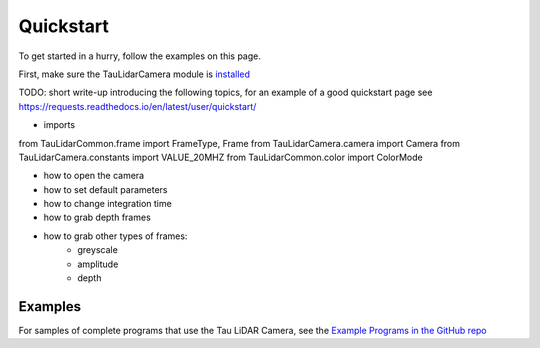 Quickstart
==========

To get started in a hurry, follow the examples on this page.

First, make sure the TauLidarCamera module is `installed <install>`_


TODO: short write-up introducing the following topics, for an example of a good quickstart page see  https://requests.readthedocs.io/en/latest/user/quickstart/

* imports

from TauLidarCommon.frame import FrameType, Frame
from TauLidarCamera.camera import Camera
from TauLidarCamera.constants import VALUE_20MHZ
from TauLidarCommon.color import ColorMode

* how to open the camera
* how to set default parameters
* how to change integration time
* how to grab depth frames
* how to grab other types of frames:
    * greyscale
    * amplitude
    * depth

Examples
--------

For samples of complete programs that use the Tau LiDAR Camera, see the `Example Programs in the GitHub repo <https://github.com/OnionIoT/tau-lidar-camera/tree/master/examples>`_
